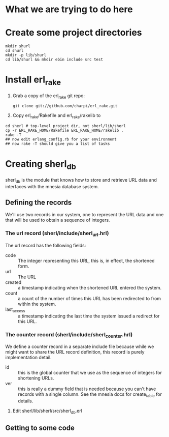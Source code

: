 * What we are trying to do here
* Create some project directories
#+BEGIN_SRC sh-mode
mkdir shurl
cd shurl
mkdir -p lib/shurl
cd lib/shurl && mkdir ebin include src test
#+END_SRC
* Install erl_rake

1. Grab a copy of the erl_rake git repo:
    : git clone git://github.com/charpi/erl_rake.git

2. Copy erl_rake/Rakefile and erl_rake/rakelib to

#+BEGIN_SRC sh-mode
cd sherl # top-level project dir, not sherl/lib/sherl
cp -r ERL_RAKE_HOME/Rakefile ERL_RAKE_HOME/rakelib .
rake -T
## now edit erlang_config.rb for your environment
## now rake -T should give you a list of tasks
#+END_SRC



* Creating sherl_db
sherl_db is the module that knows how to store and retrieve URL data
and interfaces with the mnesia database system.

** Defining the records
We'll use two records in our system, one to represent the URL data and
one that will be used to obtain a sequence of integers.
*** The url record (sherl/include/sherl_url.hrl)
The url record has the following fields:
- code :: The integer representing this URL, this is, in effect, the
  shortened form.
- url :: The URL
- created :: a timestamp indicating when the shortened URL entered the
  system.
- count :: a count of the number of times this URL has been redirected
  to from within the system.
- last_access :: a timestamp indicating the last time the system
  issued a redirect for this URL.
*** The counter record (sherl/include/sherl_counter.hrl)
We define a counter record in a separate include file because while we
might want to share the URL record definition, this record is purely
implementation detail.
- id :: this is the global counter that we use as the sequence of
  integers for shortening URLs.
- ver :: this is really a dummy field that is needed because you can't
  have records with a single column.  See the mnesia docs for
  create_table for details.


1. Edit sherl/lib/sherl/src/sherl_db.erl

** Getting to some code
